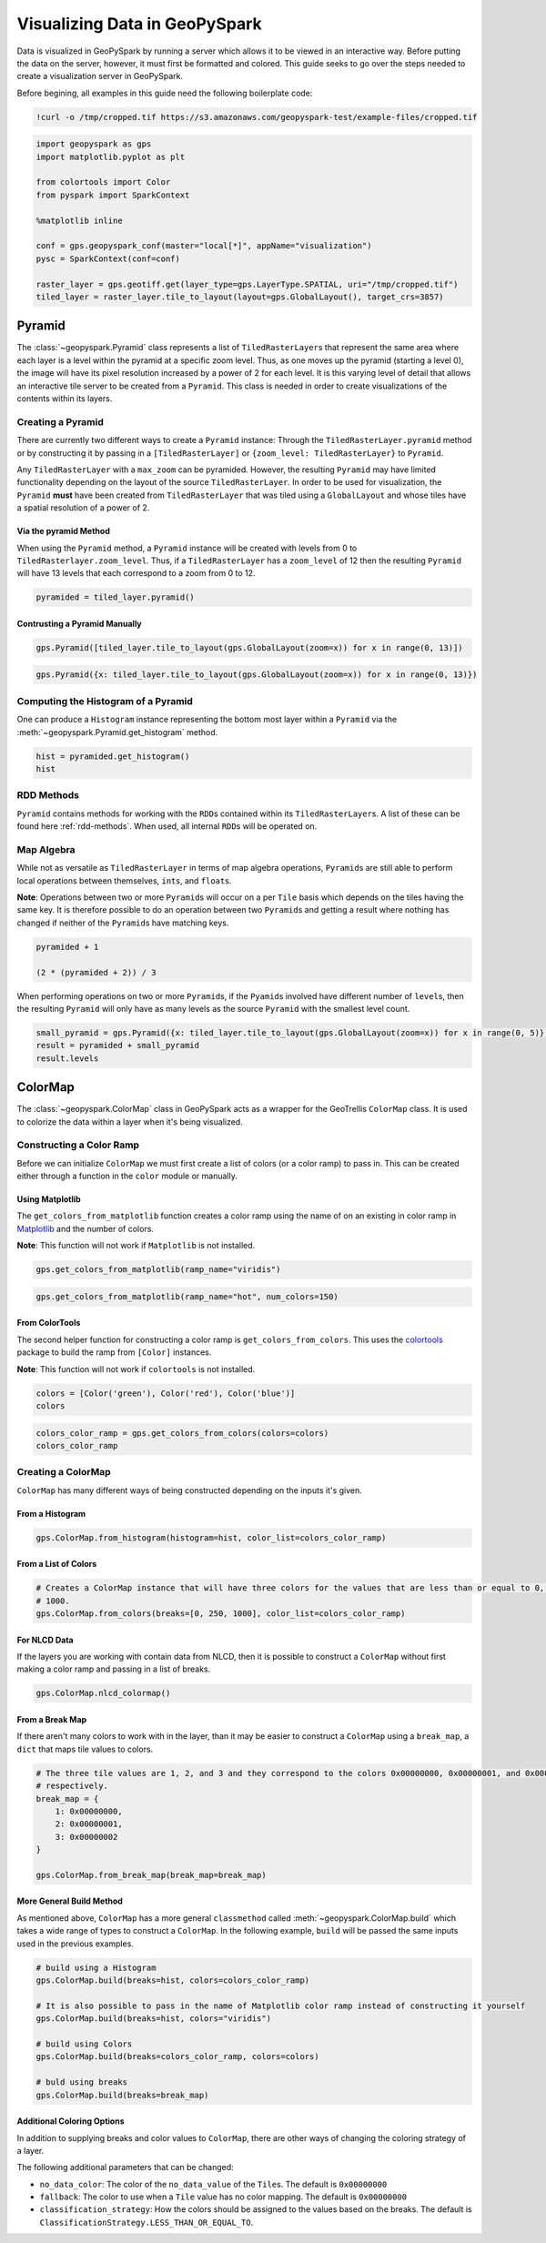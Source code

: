 .. _visualizing:

Visualizing Data in GeoPySpark
==============================

Data is visualized in GeoPySpark by running a server which allows it to
be viewed in an interactive way. Before putting the data on the server,
however, it must first be formatted and colored. This guide seeks to go
over the steps needed to create a visualization server in GeoPySpark.

Before begining, all examples in this guide need the following boilerplate
code:

.. code:: python3

    !curl -o /tmp/cropped.tif https://s3.amazonaws.com/geopyspark-test/example-files/cropped.tif

.. code:: python3

    import geopyspark as gps
    import matplotlib.pyplot as plt

    from colortools import Color
    from pyspark import SparkContext

    %matplotlib inline

    conf = gps.geopyspark_conf(master="local[*]", appName="visualization")
    pysc = SparkContext(conf=conf)

    raster_layer = gps.geotiff.get(layer_type=gps.LayerType.SPATIAL, uri="/tmp/cropped.tif")
    tiled_layer = raster_layer.tile_to_layout(layout=gps.GlobalLayout(), target_crs=3857)


.. _pyramid:

Pyramid
-------

The :class:`~geopyspark.Pyramid` class represents a list of ``TiledRasterLayer``\ s
that represent the same area where each layer is a level within the pyramid
at a specific zoom level. Thus, as one moves up the pyramid (starting a
level 0), the image will have its pixel resolution increased by a power of 2
for each level. It is this varying level of detail that allows an
interactive tile server to be created from a ``Pyramid``. This class is
needed in order to create visualizations of the contents within its layers.

Creating a Pyramid
~~~~~~~~~~~~~~~~~~

There are currently two different ways to create a ``Pyramid`` instance:
Through the ``TiledRasterLayer.pyramid`` method or by constructing it by
passing in a ``[TiledRasterLayer]`` or
``{zoom_level: TiledRasterLayer}`` to ``Pyramid``.

Any ``TiledRasterLayer`` with a ``max_zoom`` can be pyramided. However,
the resulting ``Pyramid`` may have limited functionality depending on
the layout of the source ``TiledRasterLayer``. In order to be used for
visualization, the ``Pyramid`` **must** have been created from
``TiledRasterLayer`` that was tiled using a ``GlobalLayout`` and whose
tiles have a spatial resolution of a power of 2.

Via the pyramid Method
^^^^^^^^^^^^^^^^^^^^^^

When using the ``Pyramid`` method, a ``Pyramid`` instance will be
created with levels from 0 to ``TiledRasterlayer.zoom_level``. Thus, if
a ``TiledRasterLayer`` has a ``zoom_level`` of 12 then the resulting
``Pyramid`` will have 13 levels that each correspond to a zoom from 0 to
12.

.. code:: python3

    pyramided = tiled_layer.pyramid()

Contrusting a Pyramid Manually
^^^^^^^^^^^^^^^^^^^^^^^^^^^^^^

.. code:: python3

    gps.Pyramid([tiled_layer.tile_to_layout(gps.GlobalLayout(zoom=x)) for x in range(0, 13)])

.. code:: python3

    gps.Pyramid({x: tiled_layer.tile_to_layout(gps.GlobalLayout(zoom=x)) for x in range(0, 13)})

Computing the Histogram of a Pyramid
~~~~~~~~~~~~~~~~~~~~~~~~~~~~~~~~~~~~

One can produce a ``Histogram`` instance representing the bottom most layer
within a ``Pyramid`` via the :meth:`~geopyspark.Pyramid.get_histogram` method.

.. code:: python3

    hist = pyramided.get_histogram()
    hist

RDD Methods
~~~~~~~~~~~

``Pyramid`` contains methods for working with the ``RDD``\ s contained
within its ``TiledRasterLayer``\ s. A list of these can be found
here :ref:`rdd-methods`. When used, all internal ``RDD``\ s
will be operated on.

Map Algebra
~~~~~~~~~~~

While not as versatile as ``TiledRasterLayer`` in terms of map algebra
operations, ``Pyramid``\ s are still able to perform local operations
between themselves, ``int``\ s, and ``float``\ s.

**Note**: Operations between two or more ``Pyramid``\ s will occur on a
per ``Tile`` basis which depends on the tiles having the same key. It is
therefore possible to do an operation between two ``Pyramid``\ s and
getting a result where nothing has changed if neither of the
``Pyramid``\ s have matching keys.

.. code:: python3

    pyramided + 1

    (2 * (pyramided + 2)) / 3

When performing operations on two or more ``Pyramid``\ s, if the
``Pyamid``\ s involved have different number of ``level``\ s, then the
resulting ``Pyramid`` will only have as many levels as the source
``Pyramid`` with the smallest level count.

.. code:: python3

    small_pyramid = gps.Pyramid({x: tiled_layer.tile_to_layout(gps.GlobalLayout(zoom=x)) for x in range(0, 5)})
    result = pyramided + small_pyramid
    result.levels

ColorMap
--------

The :class:`~geopyspark.ColorMap` class in GeoPySpark acts as a wrapper for the
GeoTrellis ``ColorMap`` class. It is used to colorize the data within a
layer when it's being visualized.

Constructing a Color Ramp
~~~~~~~~~~~~~~~~~~~~~~~~~

Before we can initialize ``ColorMap`` we must first create a list of
colors (or a color ramp) to pass in. This can be created either through
a function in the ``color`` module or manually.

Using Matplotlib
^^^^^^^^^^^^^^^^

The ``get_colors_from_matplotlib`` function creates a color ramp using
the name of on an existing in color ramp in `Matplotlib <https://matplotlib.org>`_
and the number of colors.

**Note**: This function will not work if ``Matplotlib`` is not
installed.

.. code:: python3

    gps.get_colors_from_matplotlib(ramp_name="viridis")

.. code:: python3

    gps.get_colors_from_matplotlib(ramp_name="hot", num_colors=150)

From ColorTools
^^^^^^^^^^^^^^^

The second helper function for constructing a color ramp is
``get_colors_from_colors``. This uses the `colortools <https://pypi.python.org/pypi/colortools/0.1.2>`_
package to build the ramp from ``[Color]`` instances.

**Note**: This function will not work if ``colortools`` is not
installed.

.. code:: python3

    colors = [Color('green'), Color('red'), Color('blue')]
    colors

.. code:: python3

    colors_color_ramp = gps.get_colors_from_colors(colors=colors)
    colors_color_ramp

Creating a ColorMap
~~~~~~~~~~~~~~~~~~~

``ColorMap`` has many different ways of being constructed depending on
the inputs it's given.

From a Histogram
^^^^^^^^^^^^^^^^

.. code:: python3

    gps.ColorMap.from_histogram(histogram=hist, color_list=colors_color_ramp)

From a List of Colors
^^^^^^^^^^^^^^^^^^^^^

.. code:: python3

    # Creates a ColorMap instance that will have three colors for the values that are less than or equal to 0, 250, and
    # 1000.
    gps.ColorMap.from_colors(breaks=[0, 250, 1000], color_list=colors_color_ramp)

For NLCD Data
^^^^^^^^^^^^^

If the layers you are working with contain data from NLCD, then it is
possible to construct a ``ColorMap`` without first making a color ramp
and passing in a list of breaks.

.. code:: python3

    gps.ColorMap.nlcd_colormap()

From a Break Map
^^^^^^^^^^^^^^^^

If there aren't many colors to work with in the layer, than it may be
easier to construct a ``ColorMap`` using a ``break_map``, a ``dict``
that maps tile values to colors.

.. code:: python3

    # The three tile values are 1, 2, and 3 and they correspond to the colors 0x00000000, 0x00000001, and 0x00000002
    # respectively.
    break_map = {
        1: 0x00000000,
        2: 0x00000001,
        3: 0x00000002
    }

    gps.ColorMap.from_break_map(break_map=break_map)

More General Build Method
^^^^^^^^^^^^^^^^^^^^^^^^^

As mentioned above, ``ColorMap`` has a more general ``classmethod``
called :meth:`~geopyspark.ColorMap.build` which takes a wide range of types to
construct a ``ColorMap``. In the following example, ``build`` will be passed the
same inputs used in the previous examples.

.. code:: python3

    # build using a Histogram
    gps.ColorMap.build(breaks=hist, colors=colors_color_ramp)

    # It is also possible to pass in the name of Matplotlib color ramp instead of constructing it yourself
    gps.ColorMap.build(breaks=hist, colors="viridis")

    # build using Colors
    gps.ColorMap.build(breaks=colors_color_ramp, colors=colors)

    # buld using breaks
    gps.ColorMap.build(breaks=break_map)

Additional Coloring Options
^^^^^^^^^^^^^^^^^^^^^^^^^^^

In addition to supplying breaks and color values to ``ColorMap``, there
are other ways of changing the coloring strategy of a layer.

The following additional parameters that can be changed:

-  ``no_data_color``: The color of the ``no_data_value`` of the
   ``Tile``\ s. The default is ``0x00000000``
-  ``fallback``: The color to use when a ``Tile`` value has no color
   mapping. The default is ``0x00000000``
-  ``classification_strategy``: How the colors should be assigned to the
   values based on the breaks. The default is
   ``ClassificationStrategy.LESS_THAN_OR_EQUAL_TO``.
